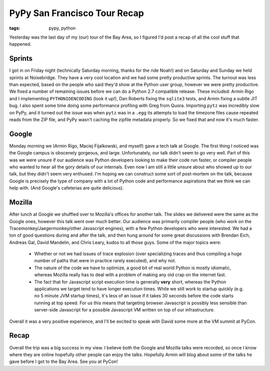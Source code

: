 
PyPy San Francisco Tour Recap
=============================

:tags: pypy, python

Yesterday was the last day of my (our) tour of the Bay Area, so I figured I'd post a recap of all the cool stuff that happened.

Sprints
-------

I got in on Friday night (technically Saturday morning, thanks for the ride Noah!) and on Saturday and Sunday we held sprints at Noisebridge.  They have a very cool location and we had some pretty productive sprints.  The turnout was less than expected, based on the people who said they'd show at the Python user group, however we were pretty productive.  We fixed a number of remaining issues before we can do a Python 2.7 compatible release.  These included: Armin Rigo and I implementing ``PYTHONIOENCODING`` (look it up!), Dan Roberts fixing the ``sqlite3`` tests, and Armin fixing a subtle JIT bug.  I also spent some time doing some performance profiling with Greg from Quora.  Importing ``pytz`` was incredibly slow on PyPy, and it turned out the issue was when ``pytz`` was in a ``.egg`` its attempts to load the timezone files cause repeated reads from the ZIP file, and PyPy wasn't caching the zipfile metadata properly.  So we fixed that and now it's much faster.

Google
------

Monday morning we (Armin Rigo, Maciej Fijalkowski, and myself) gave a tech talk at Google.  The first thing I noticed was the Google campus is obscenely gorgeous, and large.  Unfortunately, our talk didn't seem to go very well.  Part of this was we were unsure if our audience was Python developers looking to make their code run faster, or compiler people who wanted to hear all the gory details of our internals.  Even now I am still a little unsure about who showed up to our talk, but they didn't seem very enthused.  I'm hoping we can construct some sort of post-mortem on the talk, because Google is precisely the type of company with a lot of Python code and performance aspirations that we think we can help with.  (And Google's cafeterias are quite delicious).

Mozilla
-------

After lunch at Google we shuffled over to Mozilla's offices for another talk.  The slides we delivered were the same as the Google ones, however this talk went over much better.  Our audience was primarily compiler people (who work on the Tracemonkey/Jaegermonkey/other Javascript engines), with a few Python developers who were interested.  We had a ton of good questions during and after the talk, and then hung around for some great discussions with Brendan Eich, Andreas Gal, David Mandelin, and Chris Leary, kudos to all those guys.  Some of the major topics were:

 * Whether or not we had issues of trace explosion (over specializing traces and thus compiling a huge number of paths that were in practice rarely executed), and why not.
 * The nature of the code we have to optimize, a good bit of real world Python is mostly idiomatic, whereas Mozilla really has to deal with a problem of making any old crap on the internet fast.
 * The fact that for Javascript script execution time is generally **very** short, whereas the Python applications we target tend to have longer execution times.  While we still work to startup quickly (e.g. no 5 minute JVM startup times), it's less of an issue if it takes 30 seconds before the code starts running at top speed.  For us this means that targeting browser Javascript is possibly less sensible than server-side Javascript for a possible Javascript VM written on top of our infrastructure.

Overall it was a very positive experience, and I'll be excited to speak with David some more at the VM summit at PyCon.

Recap
-----

Overall the trip was a big success in my view.  I believe both the Google and Mozilla talks were recorded, so once I know where they are online hopefully other people can enjoy the talks.  Hopefully Armin will blog about some of the talks he gave before I got to the Bay Area.  See you at PyCon!
